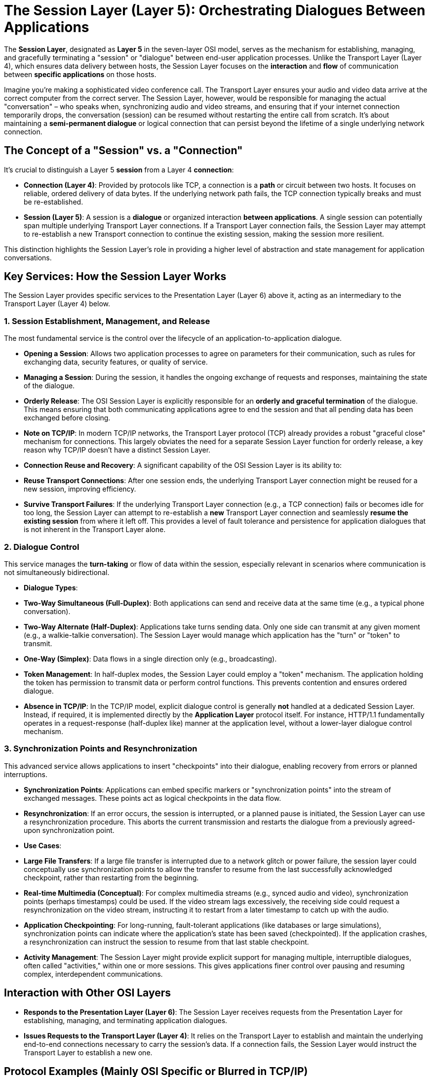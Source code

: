 = The Session Layer (Layer 5): Orchestrating Dialogues Between Applications

The **Session Layer**, designated as **Layer 5** in the seven-layer OSI model, serves as the mechanism for establishing, managing, and gracefully terminating a "session" or "dialogue" between end-user application processes. Unlike the Transport Layer (Layer 4), which ensures data delivery between hosts, the Session Layer focuses on the *interaction* and *flow* of communication between *specific applications* on those hosts.

Imagine you're making a sophisticated video conference call. The Transport Layer ensures your audio and video data arrive at the correct computer from the correct server. The Session Layer, however, would be responsible for managing the actual "conversation" – who speaks when, synchronizing audio and video streams, and ensuring that if your internet connection temporarily drops, the conversation (session) can be resumed without restarting the entire call from scratch. It's about maintaining a **semi-permanent dialogue** or logical connection that can persist beyond the lifetime of a single underlying network connection.

== The Concept of a "Session" vs. a "Connection"

It's crucial to distinguish a Layer 5 *session* from a Layer 4 *connection*:

* **Connection (Layer 4)**: Provided by protocols like TCP, a connection is a *path* or circuit between two hosts. It focuses on reliable, ordered delivery of data bytes. If the underlying network path fails, the TCP connection typically breaks and must be re-established.
* **Session (Layer 5)**: A session is a *dialogue* or organized interaction *between applications*. A single session can potentially span multiple underlying Transport Layer connections. If a Transport Layer connection fails, the Session Layer may attempt to re-establish a new Transport connection to continue the existing session, making the session more resilient.

This distinction highlights the Session Layer's role in providing a higher level of abstraction and state management for application conversations.

== Key Services: How the Session Layer Works

The Session Layer provides specific services to the Presentation Layer (Layer 6) above it, acting as an intermediary to the Transport Layer (Layer 4) below.

=== 1. Session Establishment, Management, and Release

The most fundamental service is the control over the lifecycle of an application-to-application dialogue.

* **Opening a Session**: Allows two application processes to agree on parameters for their communication, such as rules for exchanging data, security features, or quality of service.
* **Managing a Session**: During the session, it handles the ongoing exchange of requests and responses, maintaining the state of the dialogue.
* **Orderly Release**: The OSI Session Layer is explicitly responsible for an **orderly and graceful termination** of the dialogue. This means ensuring that both communicating applications agree to end the session and that all pending data has been exchanged before closing.
* *Note on TCP/IP*: In modern TCP/IP networks, the Transport Layer protocol (TCP) already provides a robust "graceful close" mechanism for connections. This largely obviates the need for a separate Session Layer function for orderly release, a key reason why TCP/IP doesn't have a distinct Session Layer.
* **Connection Reuse and Recovery**: A significant capability of the OSI Session Layer is its ability to:
* **Reuse Transport Connections**: After one session ends, the underlying Transport Layer connection might be reused for a new session, improving efficiency.
* **Survive Transport Failures**: If the underlying Transport Layer connection (e.g., a TCP connection) fails or becomes idle for too long, the Session Layer can attempt to re-establish a *new* Transport Layer connection and seamlessly *resume the existing session* from where it left off. This provides a level of fault tolerance and persistence for application dialogues that is not inherent in the Transport Layer alone.

=== 2. Dialogue Control

This service manages the **turn-taking** or flow of data within the session, especially relevant in scenarios where communication is not simultaneously bidirectional.

* **Dialogue Types**:
* **Two-Way Simultaneous (Full-Duplex)**: Both applications can send and receive data at the same time (e.g., a typical phone conversation).
* **Two-Way Alternate (Half-Duplex)**: Applications take turns sending data. Only one side can transmit at any given moment (e.g., a walkie-talkie conversation). The Session Layer would manage which application has the "turn" or "token" to transmit.
* **One-Way (Simplex)**: Data flows in a single direction only (e.g., broadcasting).
* **Token Management**: In half-duplex modes, the Session Layer could employ a "token" mechanism. The application holding the token has permission to transmit data or perform control functions. This prevents contention and ensures ordered dialogue.
* *Absence in TCP/IP*: In the TCP/IP model, explicit dialogue control is generally *not* handled at a dedicated Session Layer. Instead, if required, it is implemented directly by the **Application Layer** protocol itself. For instance, HTTP/1.1 fundamentally operates in a request-response (half-duplex like) manner at the application level, without a lower-layer dialogue control mechanism.

=== 3. Synchronization Points and Resynchronization

This advanced service allows applications to insert "checkpoints" into their dialogue, enabling recovery from errors or planned interruptions.

* **Synchronization Points**: Applications can embed specific markers or "synchronization points" into the stream of exchanged messages. These points act as logical checkpoints in the data flow.
* **Resynchronization**: If an error occurs, the session is interrupted, or a planned pause is initiated, the Session Layer can use a resynchronization procedure. This aborts the current transmission and restarts the dialogue from a previously agreed-upon synchronization point.
* **Use Cases**:
* **Large File Transfers**: If a large file transfer is interrupted due to a network glitch or power failure, the session layer could conceptually use synchronization points to allow the transfer to resume from the last successfully acknowledged checkpoint, rather than restarting from the beginning.
* **Real-time Multimedia (Conceptual)**: For complex multimedia streams (e.g., synced audio and video), synchronization points (perhaps timestamps) could be used. If the video stream lags excessively, the receiving side could request a resynchronization on the video stream, instructing it to restart from a later timestamp to catch up with the audio.
* **Application Checkpointing**: For long-running, fault-tolerant applications (like databases or large simulations), synchronization points can indicate where the application's state has been saved (checkpointed). If the application crashes, a resynchronization can instruct the session to resume from that last stable checkpoint.
* **Activity Management**: The Session Layer might provide explicit support for managing multiple, interruptible dialogues, often called "activities," within one or more sessions. This gives applications finer control over pausing and resuming complex, interdependent communications.

== Interaction with Other OSI Layers

* **Responds to the Presentation Layer (Layer 6)**: The Session Layer receives requests from the Presentation Layer for establishing, managing, and terminating application dialogues.
* **Issues Requests to the Transport Layer (Layer 4)**: It relies on the Transport Layer to establish and maintain the underlying end-to-end connections necessary to carry the session's data. If a connection fails, the Session Layer would instruct the Transport Layer to establish a new one.

== Protocol Examples (Mainly OSI Specific or Blurred in TCP/IP)

The canonical example of a true OSI Session Layer protocol is:

* **ISO 8327 (X.225 / OSI Session Layer Protocol)**: This protocol was specifically designed to provide the services described above, including connection recovery, dialogue control, and synchronization.

Other protocols often listed at the Session Layer, particularly when viewed through a TCP/IP lens, tend to blur the lines or have their "session-like" functions handled by other layers:

* **Remote Procedure Call (RPC)**: While RPC frameworks manage the flow of procedure calls between distributed applications (a form of dialogue), their mechanisms often span the Presentation and Application layers in the TCP/IP model, using TCP or UDP for transport.
* **NetBIOS (Network Basic Input/Output System)**: Provides naming, datagram, and session services for applications on local networks (e.g., Windows file sharing). Its "session" service handles connection setup and reliable message exchange.
* **L2TP (Layer 2 Tunneling Protocol)** / **PPTP (Point-to-Point Tunneling Protocol)**: These are tunneling protocols often associated with VPNs. While they create a "session" or tunnel for encapsulating other protocols, they operate closer to the Data Link Layer in terms of encapsulation.
* **RTCP (Real-time Transport Control Protocol)**: Works in conjunction with RTP (Real-time Transport Protocol, usually considered Application Layer) to provide out-of-band control information (e.g., QoS feedback, synchronization) for real-time streams. Its control functions have session-like properties.
* **SOCKS (SOCKetS)**: A proxy protocol that operates at a level above TCP/UDP, allowing client-server applications to use proxy servers. It establishes a proxy connection (a "session" to the proxy) for various application protocols.

== Comparison with the TCP/IP Model

This is perhaps the most critical aspect for understanding the Session Layer in modern networking:

* **No Distinct Session Layer in TCP/IP**: The TCP/IP reference model, the foundation of the Internet, *does not* have a separate, explicit Session Layer. This is a key difference from the OSI model.
* **Functionality Redistribution**: The services conceptually defined in the OSI Session Layer are largely handled by other layers in the TCP/IP model:
* **Connection Establishment and Orderly Release**: These are primarily handled by **TCP (Transmission Control Protocol)** at the TCP/IP **Transport Layer**. TCP's robust three-way handshake and graceful close mechanisms provide the necessary connection management.
* **Dialogue Control, Synchronization, and Activity Management**: These more advanced session management features are typically the responsibility of the **Application Layer (Layer 7)** protocols in TCP/IP. For example:
* An application protocol like FTP (File Transfer Protocol) inherently manages the "session" of a file transfer (e.g., logging in, listing directories, transferring files, logging out).
* Streaming protocols might embed their own synchronization information within the application data.
* RPC frameworks manage the request-response dialogue at the application level.
* **Design Philosophy**: The TCP/IP model is more pragmatic and less prescriptive than OSI. It defines broad "operating scopes" (Application, Host-to-Host, Internet, Link) rather than detailed "prescriptions of operating procedures." The complexity of managing dialogue and synchronization is often pushed to the application designers, allowing for more flexible and specialized solutions.

In essence, while the OSI Session Layer offers a clear architectural component for managing application dialogues with advanced recovery and control features, the widespread adoption of TCP/IP has meant these services are either directly provided by the robust TCP at the Transport Layer or are custom-built into the Application Layer protocols themselves.
